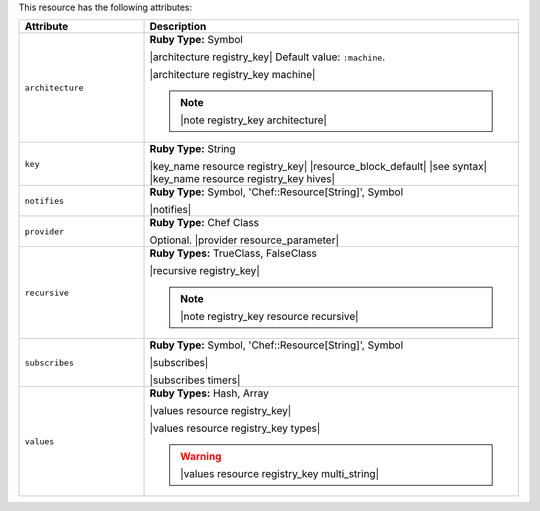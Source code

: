 .. The contents of this file are included in multiple topics.
.. This file should not be changed in a way that hinders its ability to appear in multiple documentation sets.

This resource has the following attributes:

.. list-table::
   :widths: 150 450
   :header-rows: 1

   * - Attribute
     - Description
   * - ``architecture``
     - **Ruby Type:** Symbol

       |architecture registry_key| Default value: ``:machine``.

       |architecture registry_key machine|

       .. note:: |note registry_key architecture|
   * - ``key``
     - **Ruby Type:** String

       |key_name resource registry_key| |resource_block_default| |see syntax|
       |key_name resource registry_key hives|
   * - ``notifies``
     - **Ruby Type:** Symbol, 'Chef::Resource[String]', Symbol

       |notifies|

       .. include:: ../../includes_resources_common/includes_resources_common_notifications_syntax_notifies.rst

       .. include:: ../../includes_resources_common/includes_resources_common_notifications_timers.rst
   * - ``provider``
     - **Ruby Type:** Chef Class

       Optional. |provider resource_parameter|
   * - ``recursive``
     - **Ruby Types:** TrueClass, FalseClass

       |recursive registry_key|

       .. note:: |note registry_key resource recursive|
   * - ``subscribes``
     - **Ruby Type:** Symbol, 'Chef::Resource[String]', Symbol

       |subscribes|

       .. include:: ../../includes_resources_common/includes_resources_common_notifications_syntax_subscribes.rst

       |subscribes timers|
   * - ``values``
     - **Ruby Types:** Hash, Array

       |values resource registry_key|
       
       |values resource registry_key types|

       .. warning:: |values resource registry_key multi_string|
